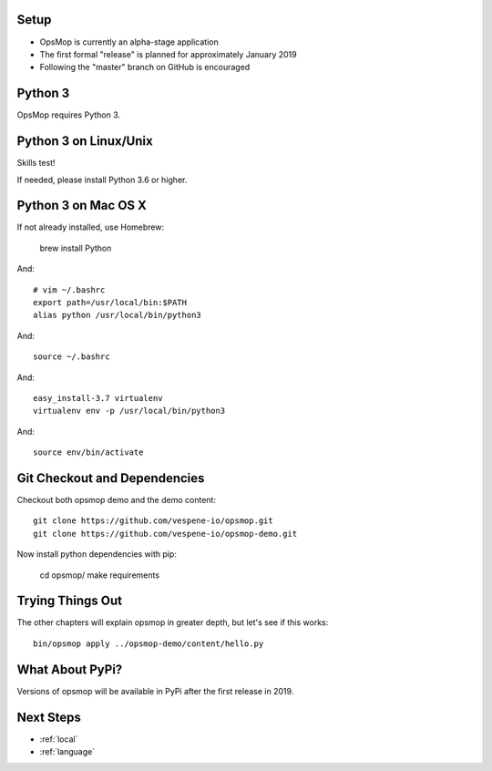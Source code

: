 Setup
-----

* OpsMop is currently an alpha-stage application
* The first formal "release" is planned for approximately January 2019
* Following the "master" branch on GitHub is encouraged

.. _python3:

Python 3
--------

OpsMop requires Python 3.  

.. _python3_linux:

Python 3 on Linux/Unix
----------------------

Skills test!

If needed, please install Python 3.6 or higher.

.. _python3mac:

Python 3 on Mac OS X
--------------------

If not already installed, use Homebrew:

    brew install Python

And::
    
    # vim ~/.bashrc
    export path=/usr/local/bin:$PATH
    alias python /usr/local/bin/python3

And::

    source ~/.bashrc

And::

    easy_install-3.7 virtualenv
    virtualenv env -p /usr/local/bin/python3

And::

    source env/bin/activate

.. _checkout:

Git Checkout and Dependencies
-----------------------------

Checkout both opsmop demo and the demo content::

    git clone https://github.com/vespene-io/opsmop.git
    git clone https://github.com/vespene-io/opsmop-demo.git 

Now install python dependencies with pip:

	cd opsmop/
	make requirements

.. _first_test:	

Trying Things Out
-----------------

The other chapters will explain opsmop in greater depth, but let's see
if this works::

    bin/opsmop apply ../opsmop-demo/content/hello.py

.. _pypi:	

What About PyPi?
----------------

Versions of opsmop will be available in PyPi after the first release in 2019.

Next Steps
----------

* :ref:`local`
* :ref:`language`


